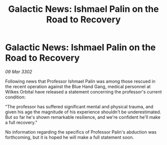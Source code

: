 :PROPERTIES:
:ID:       3707f4ac-1ac0-4169-8a99-14c7c3c88943
:END:
#+title: Galactic News: Ishmael Palin on the Road to Recovery
#+filetags: :galnet:

* Galactic News: Ishmael Palin on the Road to Recovery

/09 Mar 3302/

Following news that Professor Ishmael Palin was among those rescued in the recent operation against the Blue Hand Gang, medical personnel at Wilkes Orbital have released a statement concerning the professor's current condition: 

"The professor has suffered significant mental and physical trauma, and given his age the magnitude of his experience shouldn't be underestimated. But so far he's shown remarkable resilience, and we're confident he'll make a full recovery." 

No information regarding the specifics of Professor Palin's abduction was forthcoming, but it is hoped he will make a full statement soon.
